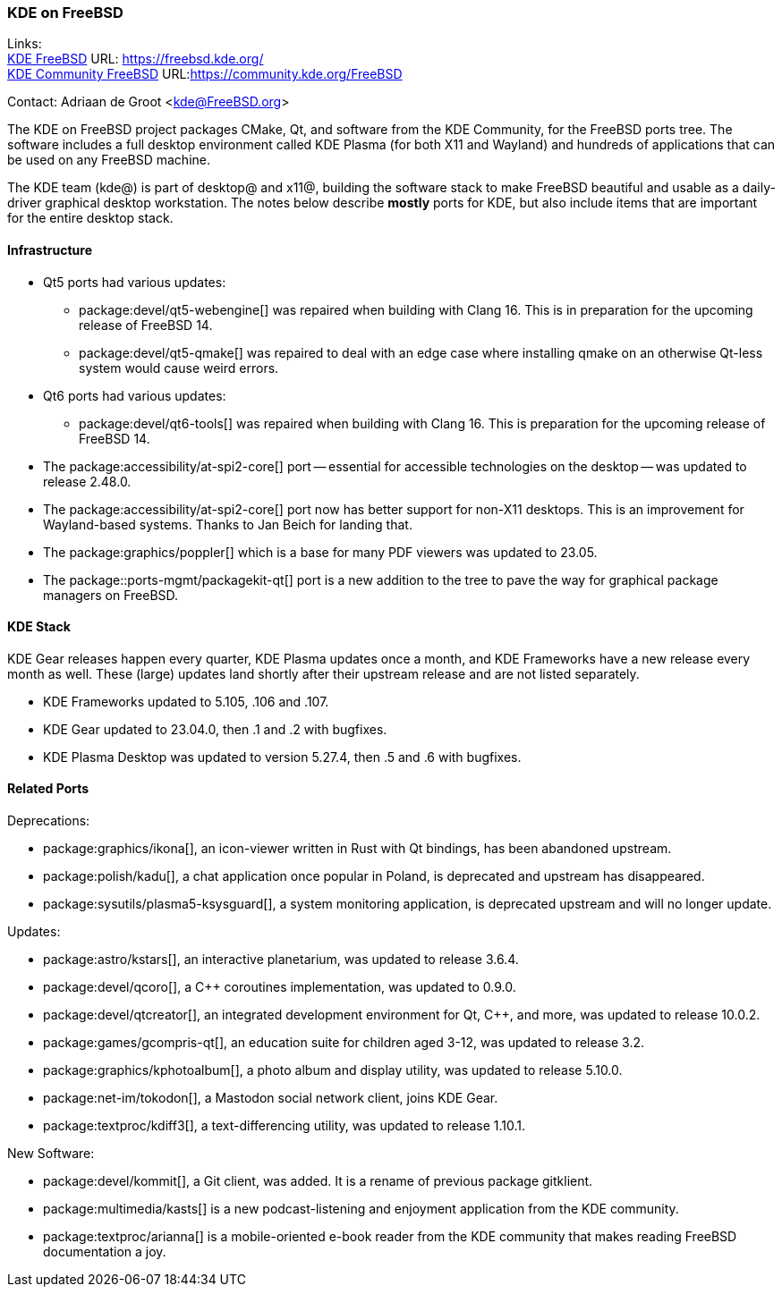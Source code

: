 === KDE on FreeBSD

Links: +
link:https://freebsd.kde.org/[KDE FreeBSD] URL: link:https://freebsd.kde.org/[] +
link:https://community.kde.org/FreeBSD[KDE Community FreeBSD] URL:link:https://community.kde.org/FreeBSD[]

Contact: Adriaan de Groot <kde@FreeBSD.org>

The KDE on FreeBSD project packages CMake, Qt, and software from the KDE Community, for the FreeBSD ports tree.
The software includes a full desktop environment called KDE Plasma (for both X11 and Wayland) and hundreds of applications that can be used on any FreeBSD machine.

The KDE team (kde@) is part of desktop@ and x11@, building the software stack to make FreeBSD beautiful and usable as a daily-driver graphical desktop workstation.
The notes below describe *mostly* ports for KDE, but also include items that are important for the entire desktop stack.

==== Infrastructure

* Qt5 ports had various updates:
** package:devel/qt5-webengine[] was repaired when building with Clang 16.
This is in preparation for the upcoming release of FreeBSD 14.
** package:devel/qt5-qmake[] was repaired to deal with an edge case where installing qmake on an otherwise Qt-less system would cause weird errors.
* Qt6 ports had various updates:
** package:devel/qt6-tools[] was repaired when building with Clang 16. This is preparation for the upcoming release of FreeBSD 14.
* The package:accessibility/at-spi2-core[] port -- essential for accessible technologies on the desktop -- was updated to release 2.48.0.
* The package:accessibility/at-spi2-core[] port now has better support for non-X11 desktops. This is an improvement for Wayland-based systems. Thanks to Jan Beich for landing that.
* The package:graphics/poppler[] which is a base for many PDF viewers was updated to 23.05.
* The package::ports-mgmt/packagekit-qt[] port is a new addition to the tree to pave the way for graphical package managers on FreeBSD.


==== KDE Stack

KDE Gear releases happen every quarter, KDE Plasma updates once a month, and KDE Frameworks have a new release every month as well.
These (large) updates land shortly after their upstream release and are not listed separately.

* KDE Frameworks updated to 5.105, .106 and .107.
* KDE Gear updated to 23.04.0, then .1 and .2 with bugfixes.
* KDE Plasma Desktop was updated to version 5.27.4, then .5 and .6 with bugfixes.


==== Related Ports

Deprecations:

* package:graphics/ikona[], an icon-viewer written in Rust with Qt bindings, has been abandoned upstream.
* package:polish/kadu[], a chat application once popular in Poland, is deprecated and upstream has disappeared.
* package:sysutils/plasma5-ksysguard[], a system monitoring application, is deprecated upstream and will no longer update.

Updates:

* package:astro/kstars[], an interactive planetarium, was updated to release 3.6.4.
* package:devel/qcoro[], a C++ coroutines implementation, was updated to 0.9.0.
* package:devel/qtcreator[], an integrated development environment for Qt, C++, and more, was updated to release 10.0.2.
* package:games/gcompris-qt[], an education suite for children aged 3-12, was updated to release 3.2.
* package:graphics/kphotoalbum[], a photo album and display utility, was updated to release 5.10.0.
* package:net-im/tokodon[], a Mastodon social network client, joins KDE Gear.
* package:textproc/kdiff3[], a text-differencing utility, was updated to release 1.10.1.

New Software:

* package:devel/kommit[], a Git client, was added. It is a rename of previous package gitklient.
* package:multimedia/kasts[] is a new podcast-listening and enjoyment application from the KDE community.
* package:textproc/arianna[] is a mobile-oriented e-book reader from the KDE community that makes reading FreeBSD documentation a joy.
